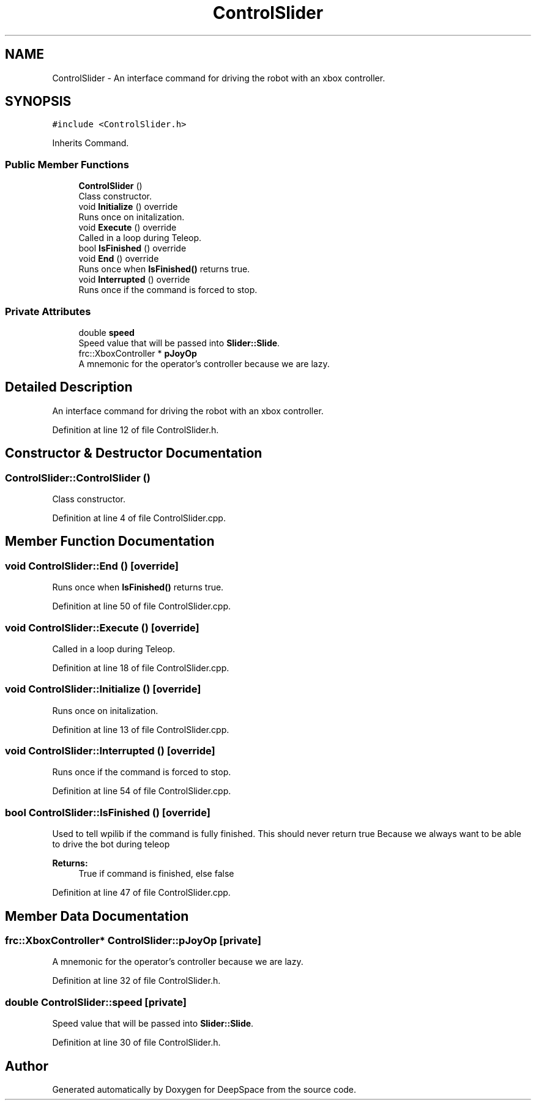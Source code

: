 .TH "ControlSlider" 3 "Tue Mar 12 2019" "Version 2019" "DeepSpace" \" -*- nroff -*-
.ad l
.nh
.SH NAME
ControlSlider \- An interface command for driving the robot with an xbox controller\&.  

.SH SYNOPSIS
.br
.PP
.PP
\fC#include <ControlSlider\&.h>\fP
.PP
Inherits Command\&.
.SS "Public Member Functions"

.in +1c
.ti -1c
.RI "\fBControlSlider\fP ()"
.br
.RI "Class constructor\&. "
.ti -1c
.RI "void \fBInitialize\fP () override"
.br
.RI "Runs once on initalization\&. "
.ti -1c
.RI "void \fBExecute\fP () override"
.br
.RI "Called in a loop during Teleop\&. "
.ti -1c
.RI "bool \fBIsFinished\fP () override"
.br
.ti -1c
.RI "void \fBEnd\fP () override"
.br
.RI "Runs once when \fBIsFinished()\fP returns true\&. "
.ti -1c
.RI "void \fBInterrupted\fP () override"
.br
.RI "Runs once if the command is forced to stop\&. "
.in -1c
.SS "Private Attributes"

.in +1c
.ti -1c
.RI "double \fBspeed\fP"
.br
.RI "Speed value that will be passed into \fBSlider::Slide\fP\&. "
.ti -1c
.RI "frc::XboxController * \fBpJoyOp\fP"
.br
.RI "A mnemonic for the operator's controller because we are lazy\&. "
.in -1c
.SH "Detailed Description"
.PP 
An interface command for driving the robot with an xbox controller\&. 
.PP
Definition at line 12 of file ControlSlider\&.h\&.
.SH "Constructor & Destructor Documentation"
.PP 
.SS "ControlSlider::ControlSlider ()"

.PP
Class constructor\&. 
.PP
Definition at line 4 of file ControlSlider\&.cpp\&.
.SH "Member Function Documentation"
.PP 
.SS "void ControlSlider::End ()\fC [override]\fP"

.PP
Runs once when \fBIsFinished()\fP returns true\&. 
.PP
Definition at line 50 of file ControlSlider\&.cpp\&.
.SS "void ControlSlider::Execute ()\fC [override]\fP"

.PP
Called in a loop during Teleop\&. 
.PP
Definition at line 18 of file ControlSlider\&.cpp\&.
.SS "void ControlSlider::Initialize ()\fC [override]\fP"

.PP
Runs once on initalization\&. 
.PP
Definition at line 13 of file ControlSlider\&.cpp\&.
.SS "void ControlSlider::Interrupted ()\fC [override]\fP"

.PP
Runs once if the command is forced to stop\&. 
.PP
Definition at line 54 of file ControlSlider\&.cpp\&.
.SS "bool ControlSlider::IsFinished ()\fC [override]\fP"
Used to tell wpilib if the command is fully finished\&. This should never return true Because we always want to be able to drive the bot during teleop
.PP
\fBReturns:\fP
.RS 4
True if command is finished, else false 
.RE
.PP

.PP
Definition at line 47 of file ControlSlider\&.cpp\&.
.SH "Member Data Documentation"
.PP 
.SS "frc::XboxController* ControlSlider::pJoyOp\fC [private]\fP"

.PP
A mnemonic for the operator's controller because we are lazy\&. 
.PP
Definition at line 32 of file ControlSlider\&.h\&.
.SS "double ControlSlider::speed\fC [private]\fP"

.PP
Speed value that will be passed into \fBSlider::Slide\fP\&. 
.PP
Definition at line 30 of file ControlSlider\&.h\&.

.SH "Author"
.PP 
Generated automatically by Doxygen for DeepSpace from the source code\&.
